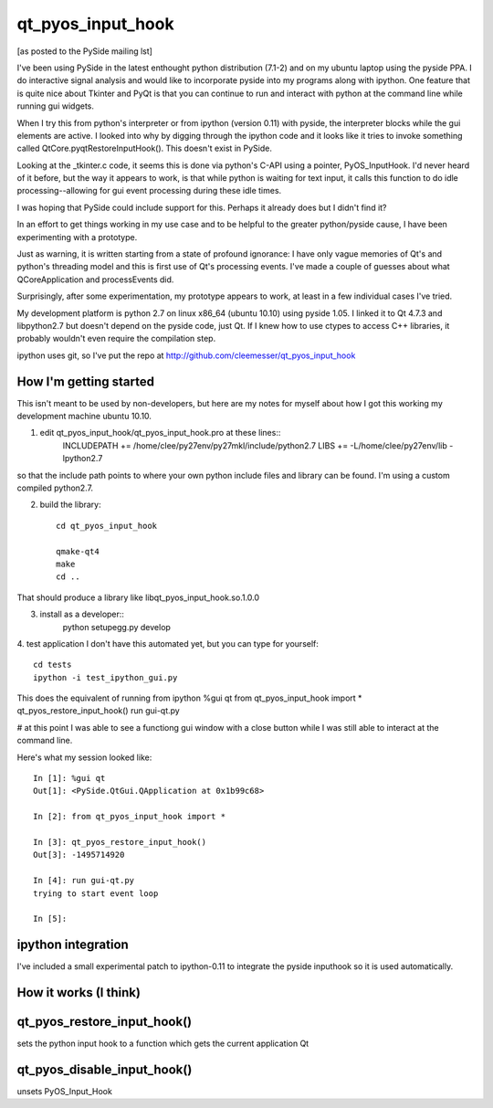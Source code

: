 ==================
qt_pyos_input_hook
==================
[as posted to the PySide mailing lst]

I've been using PySide in the latest enthought python distribution (7.1-2) and on
my ubuntu laptop using the pyside PPA. I do interactive signal analysis and would
like to incorporate pyside into my programs along with ipython. One feature that
is quite nice about Tkinter and PyQt is that you can continue to run and interact
with python at the command line while running gui widgets.

When I try this from python's interpreter or from ipython (version 0.11) with
pyside, the interpreter blocks while the gui elements are active. I looked into
why by digging through the ipython code and it looks like it tries to invoke
something called QtCore.pyqtRestoreInputHook(). This doesn't exist in PySide.

Looking at the _tkinter.c code, it seems this is done via python's C-API using a
pointer, PyOS_InputHook. I'd never heard of it before, but the way it appears to
work, is that while python is waiting for text input, it calls this function to
do idle processing--allowing for gui event processing during these idle times.

I was hoping that PySide could include support for this. Perhaps it already does
but I didn't find it?

In an effort to get things working in my use case and to be helpful to the
greater python/pyside cause, I have been experimenting with a prototype.

Just as warning, it is written starting from a state of profound ignorance: 
I have only vague memories of Qt's and python's threading model and this is first
use of Qt's processing events. I've made a couple of guesses about what QCoreApplication
and processEvents did.

Surprisingly, after some experimentation, my prototype appears to work, at least
in a few individual cases I've tried.

My development platform is python 2.7 on linux x86_64 (ubuntu 10.10) using pyside
1.05. I linked it to Qt 4.7.3 and libpython2.7 but doesn't depend on the pyside
code, just Qt. If I knew how to use ctypes to access C++ libraries,
it probably wouldn't even require the compilation step.

ipython uses git, so I've put the repo at http://github.com/cleemesser/qt_pyos_input_hook


How I'm getting started
-----------------------
This isn't meant to be used by non-developers, but here are my notes for myself
about how I got this working my development machine ubuntu 10.10.

1. edit qt_pyos_input_hook/qt_pyos_input_hook.pro  at these lines::
    INCLUDEPATH += /home/clee/py27env/py27mkl/include/python2.7
    LIBS += -L/home/clee/py27env/lib  -lpython2.7

so that the include path points to where your own python include files and library can be found. I'm using a custom compiled python2.7.

2. build the library::

    cd qt_pyos_input_hook

    qmake-qt4
    make
    cd ..

That should produce a library like libqt_pyos_input_hook.so.1.0.0

3. install as a developer::
    python setupegg.py develop

4. test application
I don't have this automated yet, but you can type for yourself::
    cd tests
    ipython -i test_ipython_gui.py

This does the equivalent of running from ipython
%gui qt
from qt_pyos_input_hook import *
qt_pyos_restore_input_hook()
run gui-qt.py

# at this point I was able to see a functiong gui window with a close button while I was still able to interact at the command line.

Here's what my session looked like::

    In [1]: %gui qt
    Out[1]: <PySide.QtGui.QApplication at 0x1b99c68>

    In [2]: from qt_pyos_input_hook import *

    In [3]: qt_pyos_restore_input_hook()
    Out[3]: -1495714920

    In [4]: run gui-qt.py
    trying to start event loop

    In [5]: 


ipython integration
-------------------

I've included a small experimental patch to ipython-0.11 to integrate the pyside
inputhook so it is used automatically.

    
How it works (I think)
----------------------


qt_pyos_restore_input_hook()
----------------------------
sets the python input hook to a function which gets the current application Qt 


qt_pyos_disable_input_hook()
----------------------------
unsets PyOS_Input_Hook
